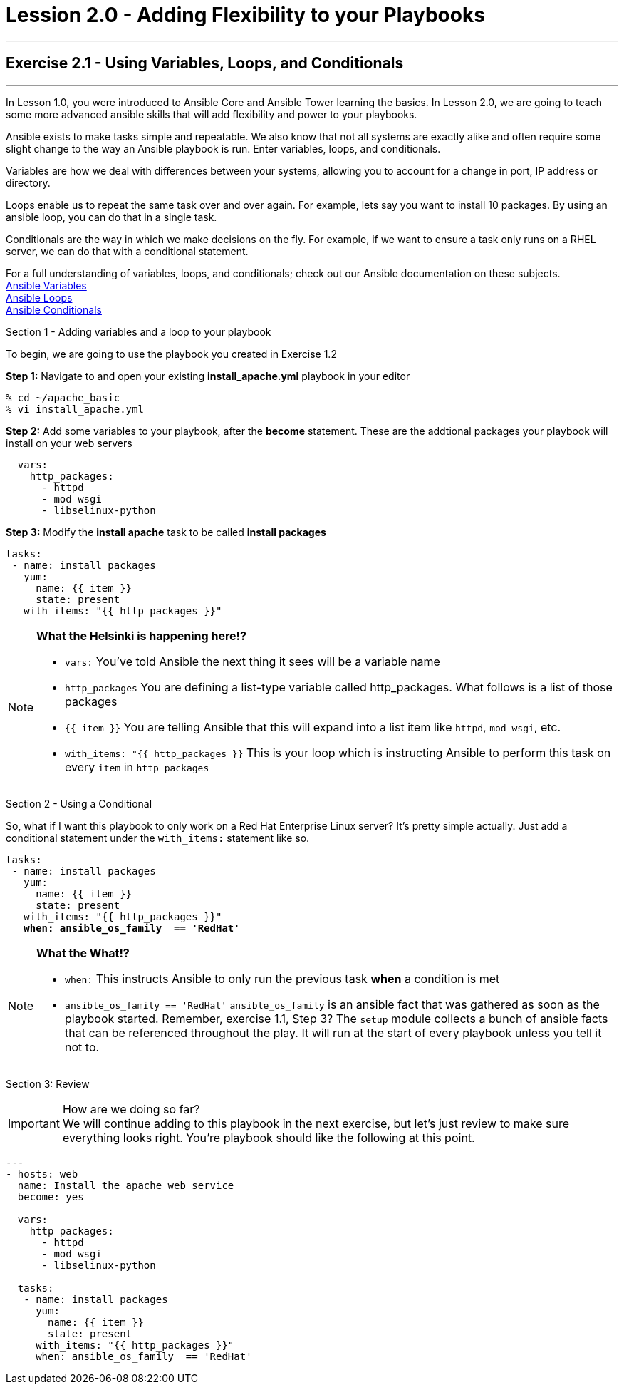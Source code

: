 :service_url: http://docs.ansible.com/ansible/service_module.html
:yaml_url: http://docs.ansible.com/ansible/YAMLSyntax.html
:var_url: http://docs.ansible.com/ansible/playbooks_variables.html
:loop_url: http://docs.ansible.com/ansible/playbooks_loops.html
:cond_url: http://docs.ansible.com/ansible/playbooks_conditionals.html


= Lession 2.0 - Adding Flexibility to your Playbooks

---

== Exercise 2.1 - Using Variables, Loops, and Conditionals

---

****
In Lesson 1.0, you were introduced to Ansible Core and Ansible Tower learning the basics.  In Lesson 2.0, we are going
to teach some more advanced ansible skills that will add flexibility and power to your playbooks.

Ansible exists to make tasks simple and repeatable.  We also know that not all systems are exactly alike and often require
some slight change to the way an Ansible playbook is run.  Enter variables, loops, and conditionals.

Variables are how we deal with differences between your systems, allowing you to account for a change in port, IP address
or directory.

Loops enable us to repeat the same task over and over again.  For example, lets say you want to install 10 packages.
By using an ansible loop, you can do that in a single task.

Conditionals are the way in which we make decisions on the fly.  For example, if we want to ensure a task only runs on
a RHEL server, we can do that with a conditional statement.

For a full understanding of variables, loops, and conditionals; check out our Ansible documentation on these subjects. +
link:{var_url}[Ansible Variables] +
link:{loop_url}[Ansible Loops] +
link:{cond_url}[Ansible Conditionals]

[.lead]
Section 1 - Adding variables and a loop to your playbook

To begin, we are going to use the playbook you created in Exercise 1.2

====
*Step 1:* Navigate to and open your existing *install_apache.yml* playbook in your editor
----
% cd ~/apache_basic
% vi install_apache.yml
----
*Step 2:* Add some variables to your playbook, after the *become* statement.  These are the addtional packages your playbook
will install on your web servers

[source,bash]
----
  vars:
    http_packages:
      - httpd
      - mod_wsgi
      - libselinux-python
----


*Step 3:* Modify the *install apache* task to be called *install packages*
[source,bash]
----
tasks:
 - name: install packages
   yum:
     name: {{ item }}
     state: present
   with_items: "{{ http_packages }}"


----
====

[NOTE]
====
*What the Helsinki is happening here!?* +

- `vars:` You've told Ansible the next thing it sees will be a variable name +
- `http_packages` You are defining a list-type variable called http_packages.  What follows
is a list of those packages +
- `{{ item }}` You are telling Ansible that this will expand into a list item like `httpd`, `mod_wsgi`, etc. +
- `with_items: "{{ http_packages }}` This is your loop which is instructing Ansible to perform this task on
every `item` in `http_packages`
====

[.lead]
Section 2 - Using a Conditional

So, what if I want this playbook to only work on a Red Hat Enterprise Linux server?  It's pretty simple actually.
Just add a conditional statement under the `with_items:` statement like so.

====
[subs=+quotes]
----
tasks:
 - name: install packages
   yum:
     name: {{ item }}
     state: present
   with_items: "{{ http_packages }}"
   *when: ansible_os_family  == 'RedHat'*
----
====

[NOTE]
====
*What the What!?* +

  - `when:` This instructs Ansible to only run the previous task *when* a condition is met +
- `ansible_os_family == 'RedHat'` `ansible_os_family` is an ansible fact that was gathered as soon as the playbook
started.  Remember, exercise 1.1, Step 3?  The `setup` module collects a bunch of ansible facts that can be referenced
throughout the play.  It will run at the start of every playbook unless you tell it not to. +
====

[.lead]
Section 3: Review

[IMPORTANT]
====
How are we doing so far?  +
We will continue adding to this playbook in the next exercise, but let's just review to make sure
everything looks right.  You're playbook should like the following at this point.
====

[source,bash]
----
---
- hosts: web
  name: Install the apache web service
  become: yes

  vars:
    http_packages:
      - httpd
      - mod_wsgi
      - libselinux-python

  tasks:
   - name: install packages
     yum:
       name: {{ item }}
       state: present
     with_items: "{{ http_packages }}"
     when: ansible_os_family  == 'RedHat'
----
